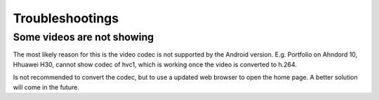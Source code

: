 Troubleshootings
================

Some videos are not showing
---------------------------

The most likely reason for this is the video codec is not supported by the Android version.
E.g. Portfolio on Ahndord 10, Hhuawei H30, cannot show codec of hvc1, which is working once
the video is converted to h.264.

Is not recommended to convert the codec, but to use a updated web browser to open the home page.
A better solution will come in the future.
